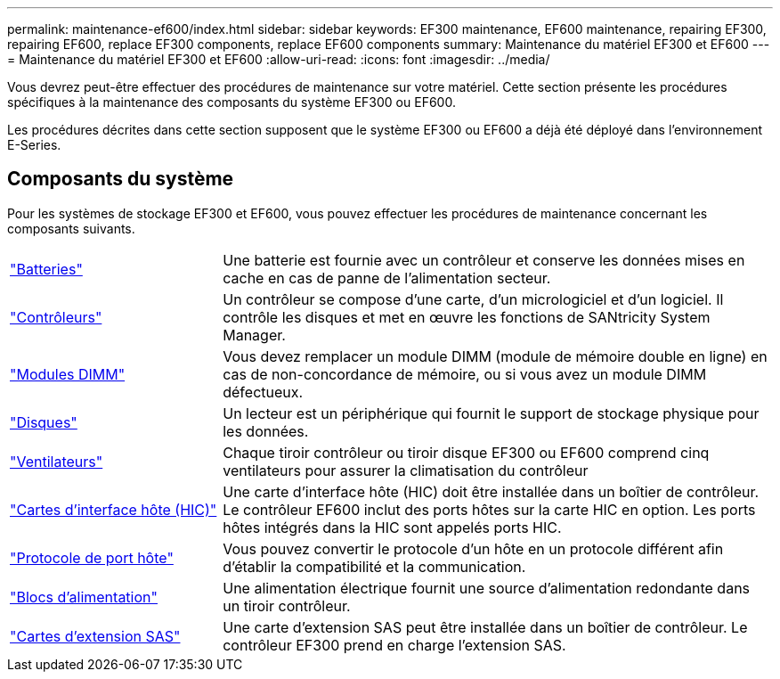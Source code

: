 ---
permalink: maintenance-ef600/index.html 
sidebar: sidebar 
keywords: EF300 maintenance, EF600 maintenance, repairing EF300, repairing EF600, replace EF300 components, replace EF600 components 
summary: Maintenance du matériel EF300 et EF600 
---
= Maintenance du matériel EF300 et EF600
:allow-uri-read: 
:icons: font
:imagesdir: ../media/


[role="lead"]
Vous devrez peut-être effectuer des procédures de maintenance sur votre matériel. Cette section présente les procédures spécifiques à la maintenance des composants du système EF300 ou EF600.

Les procédures décrites dans cette section supposent que le système EF300 ou EF600 a déjà été déployé dans l'environnement E-Series.



== Composants du système

Pour les systèmes de stockage EF300 et EF600, vous pouvez effectuer les procédures de maintenance concernant les composants suivants.

[cols="25,65"]
|===


 a| 
https://docs.netapp.com/us-en/e-series/maintenance-ef600/batteries-overview-requirements-concept.html["Batteries"]
 a| 
Une batterie est fournie avec un contrôleur et conserve les données mises en cache en cas de panne de l'alimentation secteur.



 a| 
https://docs.netapp.com/us-en/e-series/maintenance-ef600/controllers-overview-supertask-concept.html["Contrôleurs"]
 a| 
Un contrôleur se compose d'une carte, d'un micrologiciel et d'un logiciel. Il contrôle les disques et met en œuvre les fonctions de SANtricity System Manager.



 a| 
https://docs.netapp.com/us-en/e-series/maintenance-ef600/dimms-overview-supertask-concept.html["Modules DIMM"]
 a| 
Vous devez remplacer un module DIMM (module de mémoire double en ligne) en cas de non-concordance de mémoire, ou si vous avez un module DIMM défectueux.



 a| 
https://docs.netapp.com/us-en/e-series/maintenance-ef600/drives-overview-supertask-concept.html["Disques"]
 a| 
Un lecteur est un périphérique qui fournit le support de stockage physique pour les données.



 a| 
https://docs.netapp.com/us-en/e-series/maintenance-ef600/fans-overview-requirements-replacing2-concept.html["Ventilateurs"]
 a| 
Chaque tiroir contrôleur ou tiroir disque EF300 ou EF600 comprend cinq ventilateurs pour assurer la climatisation du contrôleur



 a| 
https://docs.netapp.com/us-en/e-series/maintenance-ef600/hics-overview-supertask-concept.html["Cartes d'interface hôte (HIC)"]
 a| 
Une carte d'interface hôte (HIC) doit être installée dans un boîtier de contrôleur. Le contrôleur EF600 inclut des ports hôtes sur la carte HIC en option. Les ports hôtes intégrés dans la HIC sont appelés ports HIC.



 a| 
https://docs.netapp.com/us-en/e-series/maintenance-ef600/hpp-overview-supertask-concept.html["Protocole de port hôte"]
 a| 
Vous pouvez convertir le protocole d'un hôte en un protocole différent afin d'établir la compatibilité et la communication.



 a| 
https://docs.netapp.com/us-en/e-series/maintenance-ef600/power-overview-requirements2-concept.html["Blocs d'alimentation"]
 a| 
Une alimentation électrique fournit une source d'alimentation redondante dans un tiroir contrôleur.



 a| 
https://docs.netapp.com/us-en/e-series/maintenance-ef600/sas-overview-supertask-concept.html["Cartes d'extension SAS"]
 a| 
Une carte d'extension SAS peut être installée dans un boîtier de contrôleur. Le contrôleur EF300 prend en charge l'extension SAS.

|===